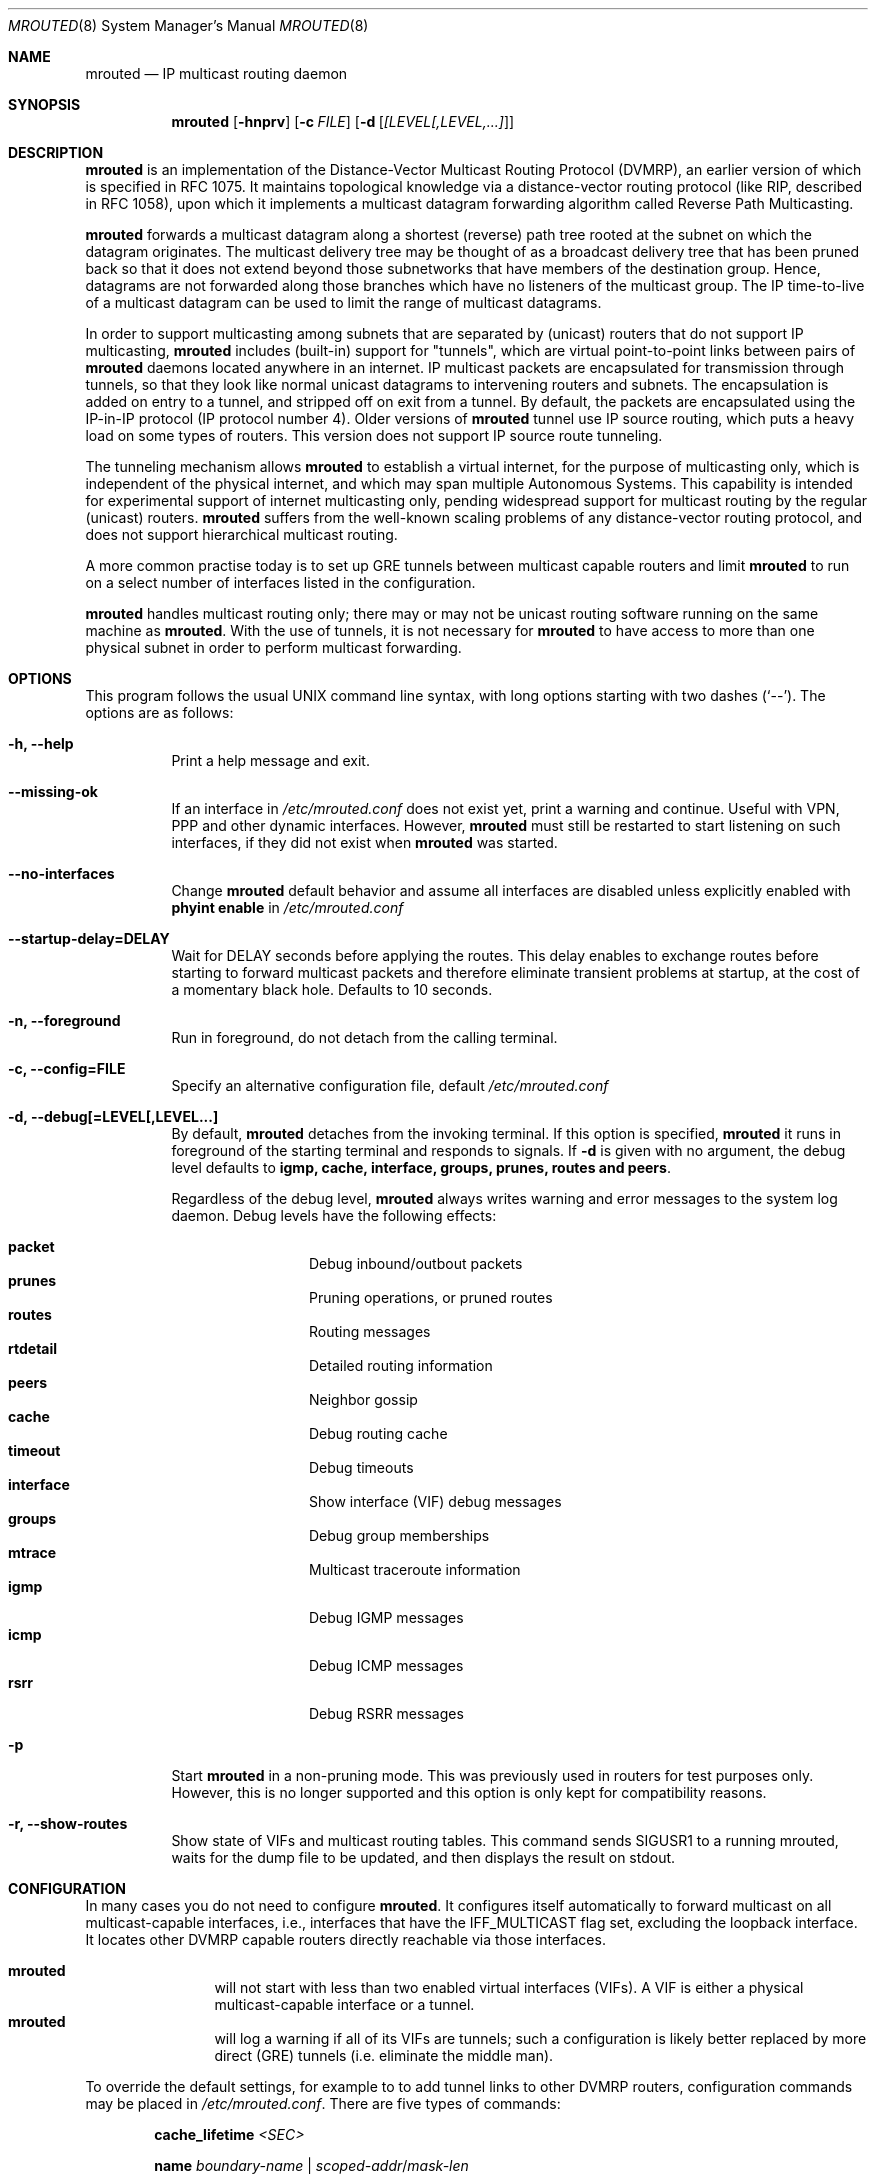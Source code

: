 .\"	$OpenBSD: mrouted.8,v 1.25 2014/09/08 01:27:55 schwarze Exp $
.\" The mrouted program is covered by the license in the accompanying file
.\" named "LICENSE".  Use of the mrouted program represents acceptance of
.\" the terms and conditions listed in that file.
.\"
.\" The mrouted program is COPYRIGHT 1989 by The Board of Trustees of
.\" Leland Stanford Junior University.
.Dd $Mdocdate: January 17 2013 $
.Dt MROUTED 8 SMM
.Os
.Sh NAME
.Nm mrouted
.Nd IP multicast routing daemon
.Sh SYNOPSIS
.Nm mrouted
.Op Fl hnprv
.Op Fl c Ar FILE
.Op Fl d Op Ar [LEVEL[,LEVEL,...]
.Sh DESCRIPTION
.Nm
is an implementation of the Distance-Vector Multicast Routing
Protocol (DVMRP), an earlier version of which is specified in RFC 1075.
It maintains topological knowledge via a distance-vector routing protocol
(like RIP, described in RFC 1058), upon which it implements a multicast
datagram forwarding algorithm called Reverse Path Multicasting.
.Pp
.Nm
forwards a multicast datagram along a shortest (reverse) path tree
rooted at the subnet on which the datagram originates.
The multicast delivery tree may be thought of as a broadcast delivery
tree that has been pruned back so that it does not extend beyond those
subnetworks that have members of the destination group.
Hence, datagrams are not forwarded along those branches which have no
listeners of the multicast group.
The IP time-to-live of a multicast datagram can be
used to limit the range of multicast datagrams.
.Pp
In order to support multicasting among subnets that are separated by (unicast)
routers that do not support IP multicasting,
.Nm
includes (built-in) support for
"tunnels", which are virtual point-to-point links between pairs of
.Nm
daemons located anywhere in an internet.
IP multicast packets are encapsulated for transmission through tunnels,
so that they look like normal unicast datagrams to intervening routers
and subnets.
The encapsulation is added on entry to a tunnel, and stripped off on exit
from a tunnel.
By default, the packets are encapsulated using the IP-in-IP protocol
(IP protocol number 4).
Older versions of
.Nm
tunnel use IP source routing, which puts a heavy load on some
types of routers.
This version does not support IP source route tunneling.
.Pp
The tunneling mechanism allows
.Nm
to establish a virtual internet, for the purpose of multicasting only,
which is independent of the physical internet, and which may span
multiple Autonomous Systems.
This capability is intended for experimental support of internet
multicasting only, pending widespread support for multicast routing
by the regular (unicast) routers.
.Nm
suffers from the well-known scaling problems of any distance-vector
routing protocol, and does not support hierarchical multicast routing.
.Pp
A more common practise today is to set up GRE tunnels between multicast
capable routers and limit
.Nm
to run on a select number of interfaces listed in the configuration.
.Pp
.Nm
handles multicast routing only; there may or may not be unicast routing
software running on the same machine as
.Nm mrouted .
With the use of tunnels, it is not necessary for
.Nm
to have access to more than one physical subnet
in order to perform multicast forwarding.
.Pp
.Sh OPTIONS
This program follows the usual UNIX command line syntax, with long options starting
with two dashes (`--').  The options are as follows:
.Bl -tag -width Ds
.It Fl h, -help
Print a help message and exit.
.It Fl -missing-ok
If an interface in 
.Pa /etc/mrouted.conf
does not exist yet, print a warning and continue.  Useful with VPN, PPP
and other dynamic interfaces.  However,
.Nm mrouted
must still be restarted to start listening on such interfaces, if they
did not exist when
.Nm
was started.
.It Fl -no-interfaces
Change 
.Nm
default behavior and assume all interfaces are disabled unless
explicitly enabled with
.Cm phyint enable
in
.Pa /etc/mrouted.conf
.It Fl -startup-delay=DELAY
Wait for DELAY seconds before applying the routes. This delay enables
to exchange routes before starting to forward multicast packets and
therefore eliminate transient problems at startup, at the cost of a
momentary black hole. Defaults to 10 seconds.
.It Fl n, -foreground
Run in foreground, do not detach from the calling terminal.
.It Fl c, -config=FILE
Specify an alternative configuration file, default
.Pa /etc/mrouted.conf
.It Fl d, -debug[=LEVEL[,LEVEL...]
By default,
.Nm
detaches from the invoking terminal.
If this option is specified,
.Nm
it runs in foreground of the starting terminal and responds to signals.
If
.Fl d
is given with no argument, the debug level defaults to
.Nm igmp, cache, interface, groups, prunes, routes and peers .

Regardless of the debug level,
.Nm
always writes warning and error messages to the system log daemon.
Debug levels have the following effects:
.Pp
.Bl -tag -width TERM -compact -offset indent
.It Cm packet
Debug inbound/outbout packets
.It Cm prunes
Pruning operations, or pruned routes
.It Cm routes
Routing messages
.It Cm rtdetail
Detailed routing information
.It Cm peers
Neighbor gossip
.It Cm cache
Debug routing cache
.It Cm timeout
Debug timeouts
.It Cm interface
Show interface (VIF) debug messages
.It Cm groups
Debug group memberships
.It Cm mtrace
Multicast traceroute information
.It Cm igmp
Debug IGMP messages
.It Cm icmp
Debug ICMP messages
.It Cm rsrr
Debug RSRR messages
.El
.It Fl p
Start
.Nm
in a non-pruning mode.  This was previously used in routers for test purposes only.
However, this is no longer supported and this option is only kept for compatibility
reasons.
.It Fl r, -show-routes
Show state of VIFs and multicast routing tables. This command sends SIGUSR1 to a
running mrouted, waits for the dump file to be updated, and then displays the result
on stdout.
.El
.Pp
.Sh CONFIGURATION
In many cases you do not need to configure
.Nm .
It configures itself automatically to forward multicast on all
multicast-capable interfaces, i.e., interfaces that have the
IFF_MULTICAST flag set, excluding the loopback interface.  It locates
other DVMRP capable routers directly reachable via those interfaces.
.Pp
.Bl -tag -width TERM -compact -offset indent
.It Nm
will not start with less than two enabled virtual interfaces (VIFs).  A
VIF is either a physical multicast-capable interface or a tunnel.
.It Nm
will log a warning if all of its VIFs are tunnels; such a configuration
is likely better replaced by more direct (GRE) tunnels (i.e. eliminate
the middle man).
.El
.Pp
To override the default settings, for example to to add tunnel links to
other DVMRP routers, configuration commands may be placed in
.Pa /etc/mrouted.conf .
There are five types of commands:
.Bl -item -offset indent
.It
.Cm cache_lifetime
.Ar <SEC>
.It
.Cm name
.Ar boundary-name | scoped-addr Ns / Ns Ar mask-len
.It
.Cm phyint
.Ar local-addr
.Oo
.Cm altnet
.Ar network Ns / Ns Ar mask-len
.Oc
.Bl -item -offset indent
.Oo
.Cm boundary
.Ar boundary-name | scoped-addr Ns / Ns Ar mask-len
.Oc
.br
.Op Cm disable | enable
.br
.Op Cm metric Ar <1-31>
.br
.Op Cm rate_limit Ar kbps
.br
.Op Cm threshold Ar ttl
.El
.It
.Cm pruning
.Op Cm off | on
.It
.Cm tunnel
.Ar local-addr
.Ar remote-addr
.Bl -item -offset indent
.Oo
.Cm boundary
.Ar boundary-name | scoped-addr Ns / Ns Ar mask-len
.Oc
.br
.Op Cm metric Ar <1-31>
.br
.Op Cm rate_limit Ar kbps
.br
.Op Cm threshold Ar ttl
.El
.El
.Pp
The file format is free-form: whitespace (including newlines) is not
significant.  The
.Cm boundary
option to all commands can accept either a name or a network boundary;
the
.Cm boundary
and
.Cm altnet
options may be specified as many times as necessary.
.Pp
The
.Nm cache_lifetime
is a value that determines the amount of time that a
cached multicast route stays in kernel before timing out.
The value of this entry should lie between 300 (5 min) and 86400 (1 day).
It defaults to 300.
.Pp
The
.Nm name
option assigns names to boundaries to make configuration easier.
.Pp
The
.Nm phyint
command can be used to disable multicast routing (or enable if
.Nm
is started with all interfaces disabled) on the physical interface
identified by local IP address
.Ar local-addr ,
or to associate a non-default metric or threshold with the specified
physical interface.
The local IP address
.Ar local-addr
may be replaced by the interface name (e.g. le0).  If an interface is
attached to multiple IP subnets, describe each additional subnet with
the
.Cm altnet
keyword.
All
.Cm phyint
commands must precede tunnel commands.
.Pp
The
.Nm pruning
command is provided for
.Nm
to act as a non-pruning router.  This is no longer supported and the
configuration option is only kept for compatibility reasons.
.Pp
The
.Nm tunnel
command can be used to establish a tunnel link between local IP address
.Ar local-addr
and remote IP address
.Ar remote-addr ,
and to associate a non-default metric or threshold with that tunnel.
The local IP address
.Ar local-addr
may be replaced by the interface name (e.g. le0).
The remote IP address
.Ar remote-addr
may be replaced by a host name, if and only if the host name has a single
IP address associated with it.
The tunnel must be set up in the mrouted.conf files of both routers before
it can be used.
.\"For backwards compatibility with older versions of
.\".Nm ,
.\"the srcrt keyword specifies
.\"encapsulation using IP source routing.
.Pp
.Bl -tag -width TERM -compact -offset indent
.It Cm boundary
allows an interface to be configured as an administrative boundary
for the specified scoped address.
Packets belonging to this address will not be forwarded on a scoped interface.
The boundary option accepts either a name or a boundary spec.
.It Cm metric
is the "cost" associated with sending a datagram on the given interface
or tunnel; it may be used to influence the choice of routes.  The metric
defaults to 1.  Metrics should be kept as small as possible, because
.Nm
cannot route along paths with a sum of metrics greater than 31.
.It Cm rate_limit
allows the network administrator to specify a certain bandwidth in kbps
which would be allocated to multicast traffic.  It defaults to 500 kbps
on tunnels, and 0 (unlimited) on physical interfaces.
.It Cm threshold
is the minimum IP time-to-live required for a multicast datagram to be
forwarded to the given interface or tunnel.  It is used to control the
scope of multicast datagrams.  (The TTL of forwarded packets is only
compared to the threshold, it is not decremented by the threshold.
Every multicast router decrements the TTL by 1.)  The default threshold
is 1.
.El
.Pp
In general, all DVMRP routers connected to a particular subnet or tunnel
should use the same metric and threshold for that subnet or tunnel.
.Sh EXAMPLE CONFIGURATION
This is an example configuration for a mythical multicast router at a big
school.
.Bd -unfilled -offset left
#
# mrouted.conf example
#

# Name our boundaries to make it easier.
name LOCAL 239.255.0.0/16
name EE 239.254.0.0/16

# le1 is our gateway to compsci, don't forward our
# local groups to them.
phyint le1 boundary EE

# le2 is our interface on the classroom net, it has four
# different length subnets on it.
# Note that you can use either an IP address or an interface name
phyint 172.16.12.38 boundary EE
       altnet 172.16.15.0/26
       altnet 172.16.15.128/26
       altnet 172.16.48.0/24

# atm0 is our ATM interface, which doesn't properly
# support multicasting.
phyint atm0 disable

# This is an internal tunnel to another EE subnet.
# Remove the default tunnel rate limit, since this
# tunnel is over Ethernets.
tunnel 192.168.5.4 192.168.55.101
       metric 1 threshold 1 rate_limit 0

# This is our tunnel to the outside world.
# Careful with those boundaries, Eugene.
tunnel 192.168.5.4 10.11.12.13
       metric 1 threshold 32
       boundary LOCAL boundary EE
.Ed
.Sh SIGNALS
.Nm
responds to the following signals:
.Pp
.Bl -tag -width TERM -compact
.It HUP
Restarts
.Nm mrouted .
The configuration file is reread when SIGHUP is received.
.It INT
Terminates execution gracefully, i.e., by sending
good-bye messages to all neighboring routers.
.It TERM
The same as INT.
.It USR1
Dumps the internal routing tables to
.Pa /var/run/mrouted/mrouted.dump .
.It USR2
Dumps the internal cache tables to
.Pa /var/run/mrouted/mrouted.cache .
.It QUIT
Dumps the internal routing tables to stderr (only if
.Nm
was invoked with a non-zero debug level).
.El
.Pp
For convenience,
.Nm
writes its process ID to
.Pa /var/run/mrouted.pid
when it has completed its start up and is ready to receive signals.
.Sh FILES
.Bl -tag -width /var/run/mrouted/mrouted.cache -compact
.It Pa /etc/mrouted.conf
Main configuration file.
.It Pa /var/run/mrouted/mrouted.dump
Internal routing table, created and updated on SIGUSR1
.It Pa /var/run/mrouted/mrouted.cache
Internal cache table, created and updated on SIGUSR2
.It Pa /var/run/mrouted.pid
Pidfile (re)created by
.Nm
daemon when it has started up and is ready to receive commands.
.It Pa /proc/net/ip_mr_cache
Holds active IPv4 multicast routes (Linux).
.It Pa /proc/net/ip_mr_vif
Holds the IPv4 virtual interfaces used by the active multicast routing
daemon (Linux).
.El
.Sh EXAMPLES
The routing table looks like this:
.Bd -unfilled -offset left
Virtual Interface Table
 Vif  Local-Address                    Metric  Thresh  Flags
  0   36.2.0.8      subnet: 36.2          1       1    querier
                    groups: 224.0.2.1
                            224.0.0.4
                   pkts in: 3456
                  pkts out: 2322323

  1   36.11.0.1     subnet: 36.11         1       1    querier
                    groups: 224.0.2.1
                            224.0.1.0
                            224.0.0.4
                   pkts in: 345
                  pkts out: 3456

  2   36.2.0.8      tunnel: 36.8.0.77     3       1
                     peers: 36.8.0.77 (2.2)
                boundaries: 239.0.1
                          : 239.1.2
                   pkts in: 34545433
                  pkts out: 234342

  3   36.2.0.8	    tunnel: 36.6.8.23	  3       16

Multicast Routing Table (1136 entries)
 Origin-Subnet   From-Gateway    Metric Tmr In-Vif  Out-Vifs
 36.2                               1    45    0    1* 2  3*
 36.8            36.8.0.77          4    15    2    0* 1* 3*
 36.11                              1    20    1    0* 2  3*
 .
 .
 .
.Ed
.Pp
In this example, there are four VIFs connecting to two subnets and two
tunnels.
The VIF 3 tunnel is not in use (no peer address).
The VIF 0 and VIF 1 subnets have some groups present;
tunnels never have any groups.
This instance of
.Nm
is the one responsible for sending periodic group membership queries on the
VIF 0 and VIF 1 subnets, as indicated by the "querier" flags.
The list of boundaries indicate the scoped addresses on that interface.
A count of the number of incoming and outgoing packets is also
shown at each interface.
.Pp
Associated with each subnet from which a multicast datagram can originate
is the address of the previous hop router (unless the subnet is directly-
connected), the metric of the path back to the origin, the amount of time
since we last received an update for this subnet, the incoming VIF for
multicasts from that origin, and a list of outgoing VIFs.
"*" means that the outgoing VIF is connected to a leaf of the broadcast
tree rooted at the origin, and a multicast datagram from that origin will
be forwarded on that outgoing VIF only if there are members of the
destination group on that leaf.
.Pp
.Nm
also maintains a copy of the kernel forwarding cache table.
Entries are created and deleted by
.Nm mrouted .
.Pp
The cache tables look like this:
.Bd -unfilled -offset left
Multicast Routing Cache Table (147 entries)
 Origin             Mcast-group     CTmr  Age Ptmr IVif Forwvifs
 13.2.116/22        224.2.127.255     3m   2m    -  0    1
\*(Gt13.2.116.19
\*(Gr13.2.116.196
 138.96.48/21       224.2.127.255     5m   2m    -  0    1
\*(Gt138.96.48.108
 128.9.160/20       224.2.127.255     3m   2m    -  0    1
\*(Gt128.9.160.45
 198.106.194/24     224.2.135.190     9m  28s   9m  0P
\*(Gt198.106.194.22
.Ed
.Pp
Each entry is characterized by the origin subnet number and mask and the
destination multicast group.
.Pp
The 'CTmr' field indicates the lifetime of the entry.
The entry is deleted from the cache table when the timer decrements to zero.
The 'Age' field is the time since this cache entry was originally created.
Since cache entries get refreshed if traffic is flowing,
routing entries can grow very old.
.Pp
The 'Ptmr' field is simply a dash if no prune was sent upstream, or the
amount of time until the upstream prune will time out.
The 'Ivif' field indicates the incoming VIF for multicast packets from
that origin.
.Pp
Each router also maintains a record of the number of prunes received from
neighboring routers for a particular source and group.
.Pp
If there are no members of a multicast group on any downward link of the
multicast tree for a subnet, a prune message is sent to the upstream router.
They are indicated by a "P" after the VIF number.
.Pp
The Forwvifs field shows the interfaces along which datagrams belonging to
the source-group are forwarded.
.Pp
A "p" indicates that no datagrams are being forwarded along that interface.
An unlisted interface is a leaf subnet with no members of the particular
group on that subnet.
.Pp
A "b" on an interface indicates that it is a boundary interface, i.e.\&
traffic will not be forwarded on the scoped address on that interface.
An additional line with a
.Sq \*(Gt
as the first character is printed for
each source on the subnet.
.Pp
Note that there can be many sources in one subnet.
.Sh SEE ALSO
.Xr map-mbone 8 ,
.Xr mrinfo 8 ,
.Xr mtrace 8 ,
.Xr pimd 8 ,
.Xr smcroute 8
.Rs
.%A S. Deering
.%O Proceedings of the ACM SIGCOMM '88 Conference
.%T Multicast Routing in Internetworks and Extended LANs
.Re
.Sh AUTHORS
.An -nosplit
.An David Waitzman ,
.An Craig Partridge ,
.An Steve Deering ,
.An Ajit Thyagarajan ,
.An Bill Fenner ,
.An David Thaler , and
.An Daniel Zappala . 
With contributions by many others.
